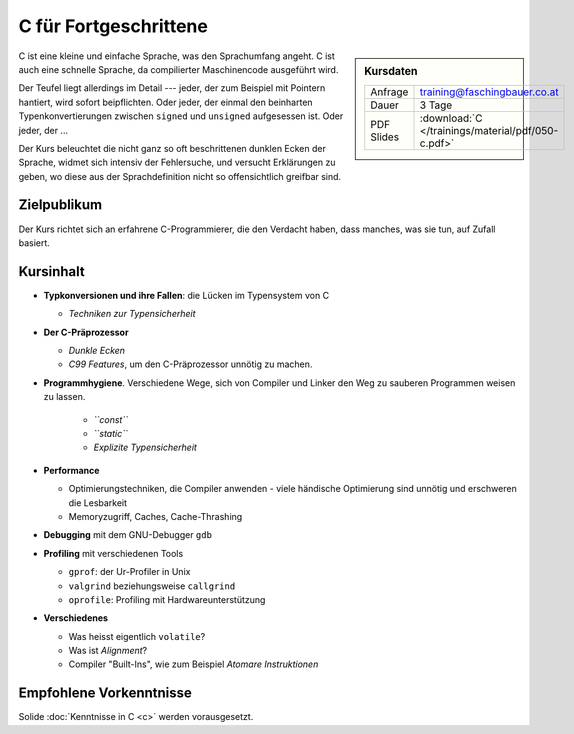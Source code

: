 .. meta::
   :description: Dieses Training versucht, trotz aller Widernisse der
                 Sprache, C näherzubringen und seine Beweggründe
                 verstehen zu lernen
   :keywords: schulung, training, programming, c, linker, toolchain,
              kernighan, ritchie, linux, embedded, pointer, memory

C für Fortgeschrittene
======================

.. sidebar:: Kursdaten

   .. csv-table::

      Anfrage, training@faschingbauer.co.at
      Dauer, 3 Tage
      PDF Slides, :download:`C </trainings/material/pdf/050-c.pdf>`

C ist eine kleine und einfache Sprache, was den Sprachumfang angeht. C
ist auch eine schnelle Sprache, da compilierter Maschinencode
ausgeführt wird.

Der Teufel liegt allerdings im Detail --- jeder, der zum Beispiel mit
Pointern hantiert, wird sofort beipflichten. Oder jeder, der einmal
den beinharten Typenkonvertierungen zwischen ``signed`` und
``unsigned`` aufgesessen ist. Oder jeder, der ...

Der Kurs beleuchtet die nicht ganz so oft beschrittenen dunklen Ecken
der Sprache, widmet sich intensiv der Fehlersuche, und versucht
Erklärungen zu geben, wo diese aus der Sprachdefinition nicht so
offensichtlich greifbar sind.

Zielpublikum
------------

Der Kurs richtet sich an erfahrene C-Programmierer, die den Verdacht
haben, dass manches, was sie tun, auf Zufall basiert.

Kursinhalt
----------

* **Typkonversionen und ihre Fallen**: die Lücken im Typensystem von C
  
  * *Techniken zur Typensicherheit*

* **Der C-Präprozessor**

  * *Dunkle Ecken*
  * *C99 Features*, um den C-Präprozessor unnötig zu machen.

* **Programmhygiene**. Verschiedene Wege, sich von Compiler und Linker
  den Weg zu sauberen Programmen weisen zu lassen.

   * *``const``*
   * *``static``*
   * *Explizite Typensicherheit*

* **Performance**

  * Optimierungstechniken, die Compiler anwenden - viele händische
    Optimierung sind unnötig und erschweren die Lesbarkeit
  * Memoryzugriff, Caches, Cache-Thrashing

* **Debugging** mit dem GNU-Debugger ``gdb``
* **Profiling** mit verschiedenen Tools

  * ``gprof``: der Ur-Profiler in Unix
  * ``valgrind`` beziehungsweise ``callgrind``
  * ``oprofile``: Profiling mit Hardwareunterstützung

* **Verschiedenes**

  * Was heisst eigentlich ``volatile``?
  * Was ist *Alignment*?
  * Compiler "Built-Ins", wie zum Beispiel *Atomare Instruktionen*

Empfohlene Vorkenntnisse
------------------------

Solide :doc:`Kenntnisse in C <c>` werden vorausgesetzt.
